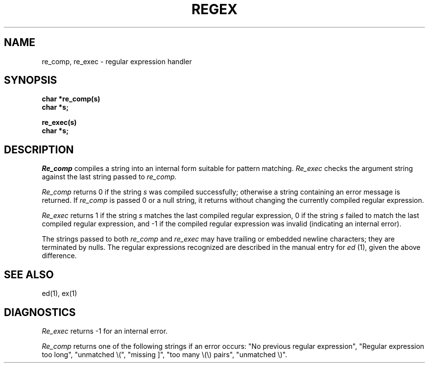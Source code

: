 .\" Copyright (c) 1980 Regents of the University of California.
.\" All rights reserved.  The Berkeley software License Agreement
.\" specifies the terms and conditions for redistribution.
.\"
.\"	@(#)re_comp.3	4.1 (Berkeley) 05/15/85
.\"
.TH REGEX 3 2/29/80
.UC
.SH NAME
re_comp, re_exec \- regular expression handler
.SH SYNOPSIS
.nf
.B char *re_comp(s)
.B char *s;
.PP
.B re_exec(s)
.B char *s;
.fi
.SH DESCRIPTION
.I Re_comp
compiles a string into an internal form suitable for 
pattern matching. 
.I Re_exec 
checks the argument string against the last string passed to
.I re_comp.
.PP
.I Re_comp
returns 0 if the string
.I s
was compiled successfully; otherwise a string containing an
error message is returned. If 
.I re_comp
is passed 0 or a null string, it returns without changing the currently
compiled regular expression.
.PP
.I Re_exec
returns 1 if the string
.I s
matches the last compiled regular expression, 0 if the string
.I s
failed to match the last compiled regular expression, and
-1 if the compiled regular expression was invalid (indicating an
internal error).
.PP
The strings passed to both
.I re_comp
and
.I re_exec
may have trailing or embedded newline characters; 
they are terminated by nulls.
The regular expressions recognized are described in the manual entry
for 
.I ed
(1), given the above difference.
.SH "SEE ALSO"
ed(1), ex(1)
.SH DIAGNOSTICS
.I Re_exec
returns -1 for an internal error.
.PP
.I Re_comp
returns one of the following strings if an error occurs:
"No previous regular expression",
"Regular expression too long",
"unmatched \e(",
"missing ]",
"too many \e(\e) pairs",
"unmatched \e)".
